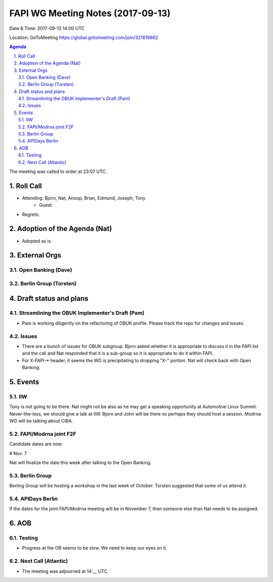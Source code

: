 ============================================
FAPI WG Meeting Notes (2017-09-13)
============================================
Date & Time: 2017-09-13 14:00 UTC

Location: GoToMeeting https://global.gotomeeting.com/join/321819862

.. sectnum:: 
   :suffix: .


.. contents:: Agenda

The meeting was called to order at 23:07 UTC. 

Roll Call
===========
* Attending: Bjorn, Nat, Anoop, Brian, Edmund, Joseph, Tony
   * Guest: 

* Regrets: 

Adoption of the Agenda (Nat)
==================================
* Adopted as is. 

External Orgs
================

Open Banking (Dave)
-----------------------

Berlin Group (Torsten)
------------------------


Draft status and plans 
===========================

Streamlining the OBUK Implementer's Draft (Pam)
----------------------------------------------------
* Pam is working diligently on the refactoring of OBUK profile. Please track the repo for changes and issues. 

Issues
-----------------
* There are a bunch of issues for OBUK subgroup. Bjorn asked whether it is appropriate to discuss it in the FAPI list and the call and Nat responded that it is a sub-group so it is appropriate to do it within FAPI. 
* For X-FAPI-* header, it seems the WG is precipitating to dropping "X-" portion. Nat will check back with Open Banking. 

Events
================
IIW
-----
Tony is not going to be there. 
Nat might not be also as he may get a speaking opportunity at Automotive Linux Summit. 
Never-the-less, we should give a talk at IIW. Bjorn and John will be there so perhaps they should host a session. 
Modrna WG will be talking about CIBA. 

FAPI/Modrna joint F2F
-----------------------
Candidate dates are now: 

# Nov. 7

Nat will finalize the date this week after talking to the Open Banking. 

Berlin Group
-------------------
Berling Group will be hosting a workshop in the last week of October. 
Torsten suggested that some of us attend it. 

APIDays Berlin
-------------------
If the dates for the joint FAPI/Modrna meeting will be in November 7, 
then someone else than Nat needs to be assigned. 

AOB
===========
Testing
--------------
* Progress at the OB seems to be slow. We need to keep our eyes on it. 

Next Call (Atlantic)
-----------------------
* The meeting was adjourned at 14:__ UTC.